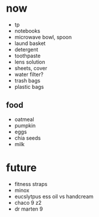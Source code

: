 * now
+ tp
+ notebooks
+ microwave bowl, spoon
+ laund basket
+ detergent
+ toothpaste
+ lens solution
+ sheets, cover
+ water filter?
+ trash bags
+ plastic bags

** food
+ oatmeal
+ pumpkin
+ eggs
+ chia seeds
+ milk

* future
+ fitness straps
+ minox 
+ eucslytpus ess oil vs handcream
+ chaco 9 z2
+ dr marten 9
